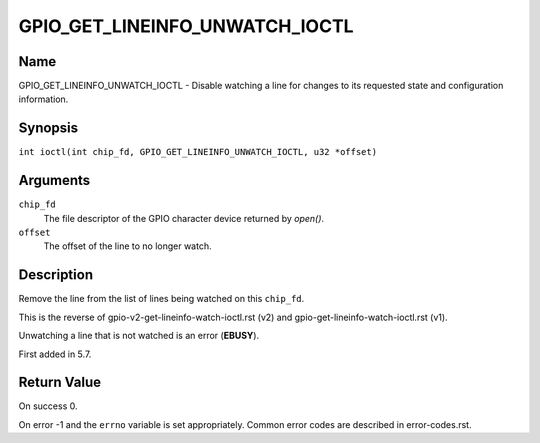 .. SPDX-License-Identifier: GPL-2.0

.. _GPIO_GET_LINEINFO_UNWATCH_IOCTL:

*******************************
GPIO_GET_LINEINFO_UNWATCH_IOCTL
*******************************

Name
====

GPIO_GET_LINEINFO_UNWATCH_IOCTL - Disable watching a line for changes to its
requested state and configuration information.

Synopsis
========

.. c:macro:: GPIO_GET_LINEINFO_UNWATCH_IOCTL

``int ioctl(int chip_fd, GPIO_GET_LINEINFO_UNWATCH_IOCTL, u32 *offset)``

Arguments
=========

``chip_fd``
    The file descriptor of the GPIO character device returned by `open()`.

``offset``
    The offset of the line to no longer watch.

Description
===========

Remove the line from the list of lines being watched on this ``chip_fd``.

This is the reverse of gpio-v2-get-lineinfo-watch-ioctl.rst (v2) and
gpio-get-lineinfo-watch-ioctl.rst (v1).

Unwatching a line that is not watched is an error (**EBUSY**).

First added in 5.7.

Return Value
============

On success 0.

On error -1 and the ``errno`` variable is set appropriately.
Common error codes are described in error-codes.rst.

